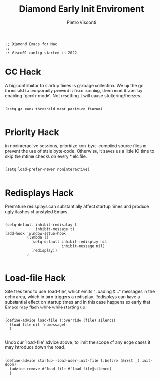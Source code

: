 #+TITLE: Diamond Early Init Enviroment
#+PROPERTY: header-args :tangle ../../early-init.el
#+auto_tangle: t
#+STARTUP: showeverything
#+AUTHOR: Pietro Visconti


#+BEGIN_SRC elisp
;; Diamond Emacs for Mac
;;
;; Visco01 config started in 2022
#+END_SRC

* GC Hack

A big contributor to startup times is garbage collection. We up the gc
threshold to temporarily prevent it from running, then reset it later by
enabling `gcmh-mode'. Not resetting it will cause stuttering/freezes.

#+BEGIN_SRC elisp

  (setq gc-cons-threshold most-positive-fixnum)

#+END_SRC

* Priority Hack

In noninteractive sessions, prioritize non-byte-compiled source files to
prevent the use of stale byte-code. Otherwise, it saves us a little IO time
to skip the mtime checks on every *.elc file.

#+BEGIN_SRC elisp

  (setq load-prefer-newer noninteractive)

#+END_SRC

* Redisplays Hack

Premature redisplays can substantially affect startup times and produce
ugly flashes of unstyled Emacs.

#+BEGIN_SRC elisp

  (setq-default inhibit-redisplay t
                inhibit-message t)
  (add-hook 'window-setup-hook
            (lambda ()
              (setq-default inhibit-redisplay nil
                            inhibit-message nil)
              (redisplay))
            )

#+END_SRC

* Load-file Hack

Site files tend to use `load-file', which emits "Loading X..." messages in
the echo area, which in turn triggers a redisplay. Redisplays can have a
substantial effect on startup times and in this case happens so early that
Emacs may flash white while starting up.

#+BEGIN_SRC elisp

  (define-advice load-file (:override (file) silence)
    (load file nil 'nomessage)
    )

#+END_SRC

Undo our `load-file' advice above, to limit the scope of any edge cases it
may introduce down the road.

#+BEGIN_SRC elisp

  (define-advice startup--load-user-init-file (:before (&rest _) init-doom)
    (advice-remove #'load-file #'load-file@silence)
    )

    #+END_SRC
